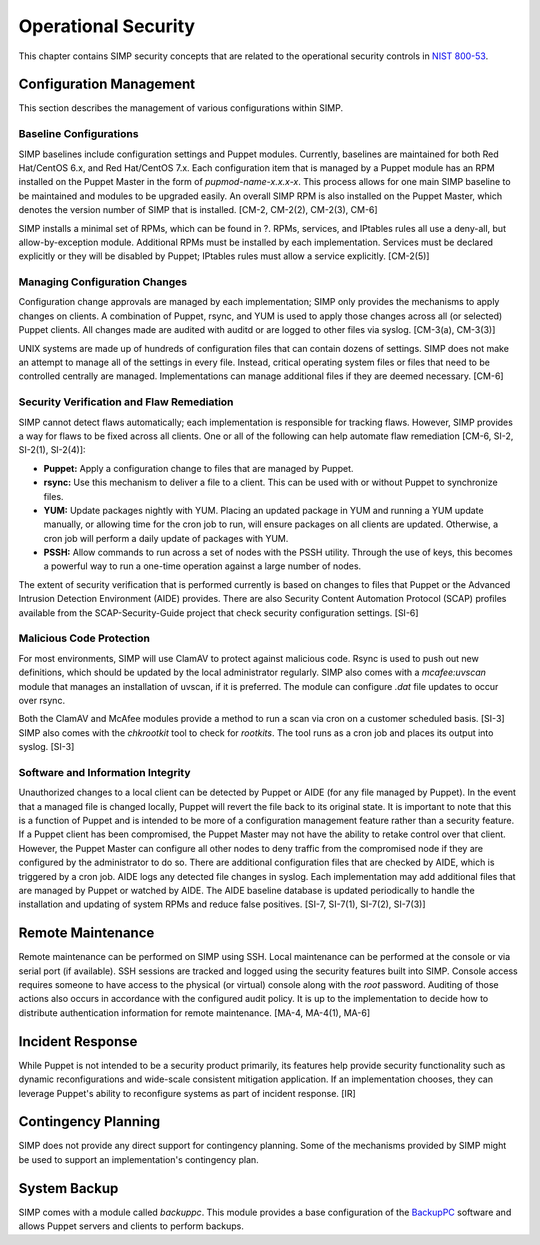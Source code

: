 Operational Security
====================

This chapter contains SIMP security concepts that are related to the
operational security controls in `NIST
800-53 <http://csrc.nist.gov/publications/PubsSPs.html>`__.

Configuration Management
------------------------

This section describes the management of various configurations within
SIMP.

Baseline Configurations
~~~~~~~~~~~~~~~~~~~~~~~

SIMP baselines include configuration settings and Puppet modules.
Currently, baselines are maintained for both Red
Hat/CentOS 6.x, and Red Hat/CentOS 7.x. Each configuration item that is
managed by a Puppet module has an RPM installed on the Puppet Master in
the form of *pupmod-name-x.x.x-x*. This process allows for one main SIMP
baseline to be maintained and modules to be upgraded easily. An overall
SIMP RPM is also installed on the Puppet Master, which denotes the
version number of SIMP that is installed. [CM-2, CM-2(2), CM-2(3), CM-6]

SIMP installs a minimal set of RPMs, which can be found in ?. RPMs,
services, and IPtables rules all use a deny-all, but allow-by-exception
module. Additional RPMs must be installed by each implementation.
Services must be declared explicitly or they will be disabled by Puppet;
IPtables rules must allow a service explicitly. [CM-2(5)]

Managing Configuration Changes
~~~~~~~~~~~~~~~~~~~~~~~~~~~~~~

Configuration change approvals are managed by each implementation; SIMP
only provides the mechanisms to apply changes on clients. A combination
of Puppet, rsync, and YUM is used to apply those changes across all (or
selected) Puppet clients. All changes made are audited with auditd or
are logged to other files via syslog. [CM-3(a), CM-3(3)]

UNIX systems are made up of hundreds of configuration files that can
contain dozens of settings. SIMP does not make an attempt to manage all
of the settings in every file. Instead, critical operating system files
or files that need to be controlled centrally are managed.
Implementations can manage additional files if they are deemed
necessary. [CM-6]

Security Verification and Flaw Remediation
~~~~~~~~~~~~~~~~~~~~~~~~~~~~~~~~~~~~~~~~~~

SIMP cannot detect flaws automatically; each implementation is
responsible for tracking flaws. However, SIMP provides a way for flaws
to be fixed across all clients. One or all of the following can help
automate flaw remediation [CM-6, SI-2, SI-2(1), SI-2(4)]:

-  **Puppet:** Apply a configuration change to files that are managed by
   Puppet.

-  **rsync:** Use this mechanism to deliver a file to a client. This can
   be used with or without Puppet to synchronize files.

-  **YUM:** Update packages nightly with YUM. Placing an updated package
   in YUM and running a YUM update manually, or allowing time for the
   cron job to run, will ensure packages on all clients are updated.
   Otherwise, a cron job will perform a daily update of packages with
   YUM.

-  **PSSH:** Allow commands to run across a set of nodes with the PSSH
   utility. Through the use of keys, this becomes a powerful way to run
   a one-time operation against a large number of nodes.

The extent of security verification that is performed currently is based
on changes to files that Puppet or the Advanced Intrusion Detection
Environment (AIDE) provides. There are also Security Content Automation
Protocol (SCAP) profiles available from the SCAP-Security-Guide project
that check security configuration settings. [SI-6]

Malicious Code Protection
~~~~~~~~~~~~~~~~~~~~~~~~~

For most environments, SIMP will use ClamAV to protect against malicious
code. Rsync is used to push out new definitions, which should be updated
by the local administrator regularly. SIMP also comes with a
*mcafee:uvscan* module that manages an installation of uvscan, if it is
preferred. The module can configure *.dat* file updates to occur over
rsync.

Both the ClamAV and McAfee modules provide a method to run a scan via
cron on a customer scheduled basis. [SI-3] SIMP also comes with the
*chkrootkit* tool to check for *rootkits*. The tool runs as a cron job
and places its output into syslog. [SI-3]

Software and Information Integrity
~~~~~~~~~~~~~~~~~~~~~~~~~~~~~~~~~~

Unauthorized changes to a local client can be detected by Puppet or AIDE
(for any file managed by Puppet). In the event that a managed file is
changed locally, Puppet will revert the file back to its original state.
It is important to note that this is a function of Puppet and is
intended to be more of a configuration management feature rather than a
security feature. If a Puppet client has been compromised, the Puppet
Master may not have the ability to retake control over that client.
However, the Puppet Master can configure all other nodes to deny traffic
from the compromised node if they are configured by the administrator to
do so. There are additional configuration files that are checked by
AIDE, which is triggered by a cron job. AIDE logs any detected file
changes in syslog. Each implementation may add additional files that are
managed by Puppet or watched by AIDE. The AIDE baseline database is
updated periodically to handle the installation and updating of system
RPMs and reduce false positives. [SI-7, SI-7(1), SI-7(2), SI-7(3)]

Remote Maintenance
------------------

Remote maintenance can be performed on SIMP using SSH. Local maintenance
can be performed at the console or via serial port (if available). SSH
sessions are tracked and logged using the security features built into
SIMP. Console access requires someone to have access to the physical (or
virtual) console along with the *root* password. Auditing of those
actions also occurs in accordance with the configured audit policy. It
is up to the implementation to decide how to distribute authentication
information for remote maintenance. [MA-4, MA-4(1), MA-6]

Incident Response
-----------------

While Puppet is not intended to be a security product primarily, its
features help provide security functionality such as dynamic
reconfigurations and wide-scale consistent mitigation application. If an
implementation chooses, they can leverage Puppet's ability to
reconfigure systems as part of incident response. [IR]

Contingency Planning
--------------------

SIMP does not provide any direct support for contingency planning. Some
of the mechanisms provided by SIMP might be used to support an
implementation's contingency plan.

System Backup
-------------

SIMP comes with a module called *backuppc*. This module provides a base
configuration of the `BackupPC <http://backuppc.sourceforge.net/>`__
software and allows Puppet servers and clients to perform backups.
